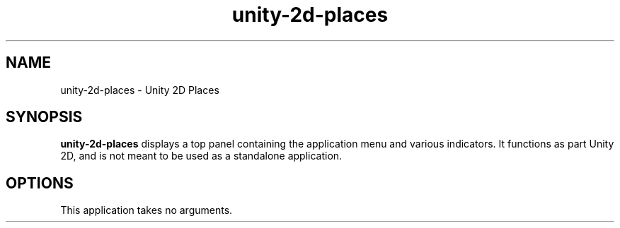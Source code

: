 .TH unity-2d-places 1
.SH NAME
unity-2d-places \- Unity 2D Places
.SH SYNOPSIS
.B unity-2d-places
displays a top panel containing the application menu and various indicators.
It functions as part Unity 2D, and is not meant to be used as a standalone
application.
.SH OPTIONS
.TP
This application takes no arguments.

